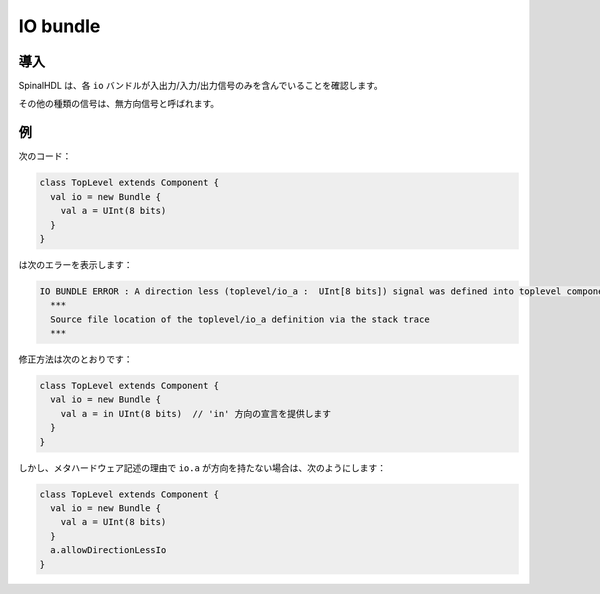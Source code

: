 
IO bundle
=========

導入
------------

SpinalHDL は、各 ``io`` バンドルが入出力/入力/出力信号のみを含んでいることを確認します。

その他の種類の信号は、無方向信号と呼ばれます。

例
-------

次のコード：

.. code-block:: scala

   class TopLevel extends Component {
     val io = new Bundle {
       val a = UInt(8 bits)
     }
   }

は次のエラーを表示します：

.. code-block:: text

   IO BUNDLE ERROR : A direction less (toplevel/io_a :  UInt[8 bits]) signal was defined into toplevel component's io bundle
     ***
     Source file location of the toplevel/io_a definition via the stack trace
     ***

修正方法は次のとおりです：

.. code-block:: scala

   class TopLevel extends Component {
     val io = new Bundle {
       val a = in UInt(8 bits)  // 'in' 方向の宣言を提供します
     }
   }

しかし、メタハードウェア記述の理由で ``io.a`` が方向を持たない場合は、次のようにします：

.. code-block:: scala

   class TopLevel extends Component {
     val io = new Bundle {
       val a = UInt(8 bits)
     }
     a.allowDirectionLessIo
   }
